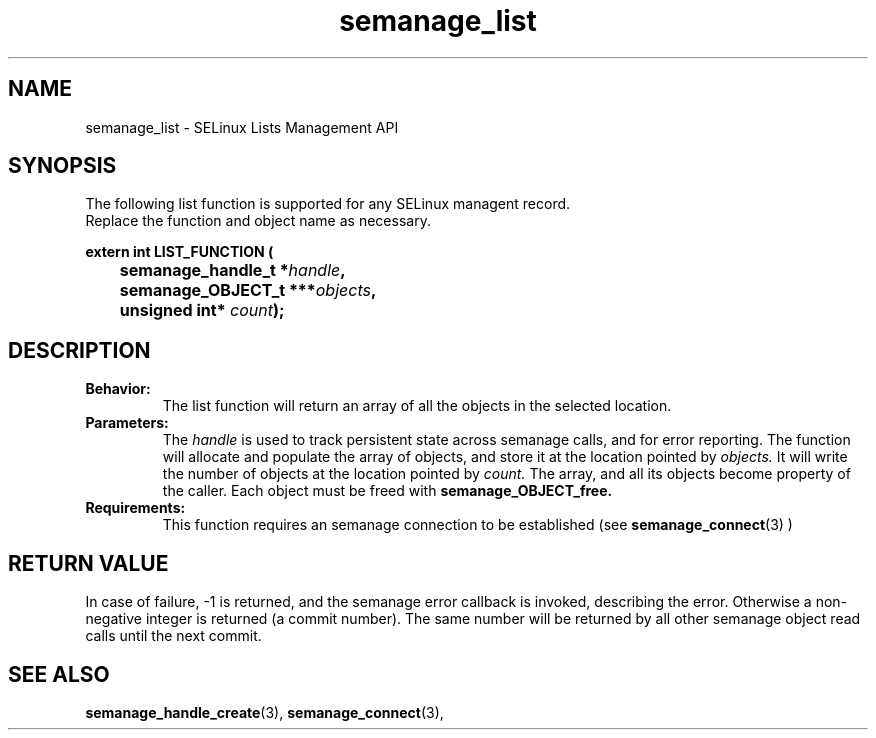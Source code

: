 .TH semanage_list 3 "16 March 2006" "ivg2@cornell.edu" "SELinux managent API documentation"

.SH "NAME" 
semanage_list \- SELinux Lists Management API

.SH "SYNOPSIS"
The following list function is supported for any SELinux managent record.
.br
Replace the function and object name as necessary.

.B extern int LIST_FUNCTION (
.br
.BI "	semanage_handle_t *" handle ","
.br
.BI "	semanage_OBJECT_t ***" objects ","
.br
.BI "	unsigned int* " count ");"

.SH "DESCRIPTION"
.TP
.B Behavior:
The list function will return an array of all the objects in the selected location.

.TP
.B Parameters:
The 
.I handle
is used to track persistent state across semanage calls, and for error reporting. The function will allocate and populate the array of objects, and store it at the location pointed by  
.I objects.
It will write the number of objects at the location pointed by 
.I count.
The array, and all its objects become property of the caller. Each object must be freed with 
.B semanage_OBJECT_free. 

.TP
.B Requirements:
This function requires an semanage connection to be established (see 
.BR semanage_connect "(3)"
)

.SH "RETURN VALUE"
In case of failure, \-1 is returned, and the semanage error callback is invoked, describing the error.
Otherwise a non-negative integer is returned (a commit number). The same number will be returned by all other semanage object read calls until the next commit.

.SH "SEE ALSO"
.BR semanage_handle_create "(3), " semanage_connect "(3), "
